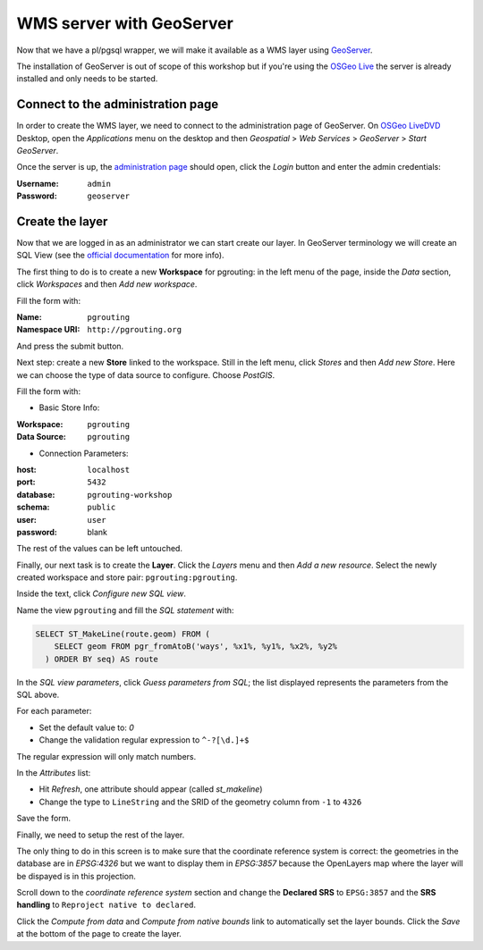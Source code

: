 .. 
   ****************************************************************************
    pgRouting Workshop Manual
    Copyright(c) pgRouting Contributors

    This documentation is licensed under a Creative Commons Attribution-Share  
    Alike 3.0 License: http://creativecommons.org/licenses/by-sa/3.0/
   ****************************************************************************

.. _geoserverwms:

WMS server with GeoServer
===============================================================================

Now that we have a pl/pgsql wrapper, we will make it available as a WMS layer using `GeoServer <http://geoserver.org/>`_.

The installation of GeoServer is out of scope of this workshop but if you're using the `OSGeo Live <http://live.osgeo.org>`_ the server is already installed and only needs to be started.

Connect to the administration page
-------------------------------------------------------------------------------

In order to create the WMS layer, we need to connect to the administration page of GeoServer. On `OSGeo LiveDVD <http://live.osgeo.org>`_ Desktop, open the *Applications* menu on the desktop and then *Geospatial* > *Web Services* > *GeoServer* > *Start GeoServer*.

Once the server is up, the `administration page <http://localhost:8082/geoserver/web>`_ should open, click the *Login* button and enter the admin credentials:

:Username: ``admin``
:Password: ``geoserver``

Create the layer
-------------------------------------------------------------------------------

Now that we are logged in as an administrator we can start create our layer. In GeoServer terminology we will create an SQL View (see the `official documentation <http://docs.geoserver.org/latest/en/user/data/database/sqlview.html>`_ for more info).

The first thing to do is to create a new **Workspace** for pgrouting: in the left menu of the page, inside the *Data* section, click *Workspaces* and then *Add new workspace*.

Fill the form with:

:Name: ``pgrouting``
:Namespace URI: ``http://pgrouting.org``

And press the submit button.

Next step: create a new **Store** linked to the workspace. Still in the left menu, click *Stores* and then *Add new Store*. Here we can choose the type of data source to configure. Choose *PostGIS*.

Fill the form with:

* Basic Store Info:

:Workspace: ``pgrouting``
:Data Source: ``pgrouting``

* Connection Parameters:

:host: ``localhost``
:port: ``5432``
:database: ``pgrouting-workshop``
:schema: ``public``
:user: ``user``
:password: blank

The rest of the values can be left untouched.

Finally, our next task is to create the **Layer**. Click the *Layers* menu and then *Add a new resource*. Select the newly created workspace and store pair: ``pgrouting:pgrouting``.

Inside the text, click *Configure new SQL view*.

Name the view ``pgrouting`` and fill the *SQL statement* with:

.. code-block:: sql

  SELECT ST_MakeLine(route.geom) FROM (
      SELECT geom FROM pgr_fromAtoB('ways', %x1%, %y1%, %x2%, %y2%
    ) ORDER BY seq) AS route

In the *SQL view parameters*, click *Guess parameters from SQL*; the
list displayed represents the parameters from the SQL above.

For each parameter:

* Set the default value to: `0`
* Change the validation regular expression to ``^-?[\d.]+$``

The regular expression will only match numbers.

In the *Attributes* list:

* Hit *Refresh*, one attribute should appear (called *st_makeline*)
* Change the type to ``LineString`` and the SRID of the geometry column from ``-1`` to ``4326``

Save the form.

Finally, we need to setup the rest of the layer.

The only thing to do in this screen is to make sure that the coordinate reference system is correct: the geometries in the database are in `EPSG:4326` but we want to display them in `EPSG:3857` because the OpenLayers map where the layer will be dispayed is in this projection.

Scroll down to the *coordinate reference system* section  and change the **Declared SRS** to ``EPSG:3857`` and the **SRS handling** to ``Reproject native to declared``.

Click the *Compute from data* and *Compute from native bounds* link to automatically set the layer bounds. Click the *Save* at the bottom of the page to create the layer.

